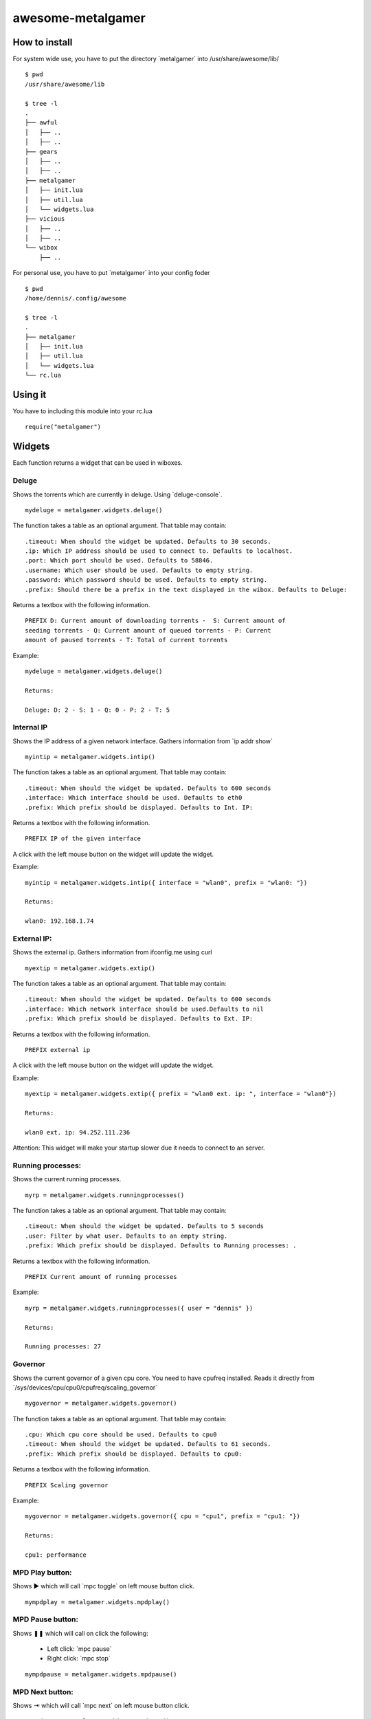==================
awesome-metalgamer
==================

How to install
--------------

For system wide use, you have to put the directory \`metalgamer` into /usr/share/awesome/lib/

::
    
    $ pwd
    /usr/share/awesome/lib

    $ tree -l
    .
    ├── awful
    │   ├── ..
    │   ├── ..
    ├── gears
    │   ├── ..
    │   ├── ..
    ├── metalgamer
    │   ├── init.lua
    │   ├── util.lua
    │   └── widgets.lua
    ├── vicious
    │   ├── ..
    │   ├── ..
    └── wibox
        ├── ..

For personal use, you have to put \`metalgamer` into your config foder

::
    
    $ pwd
    /home/dennis/.config/awesome

    $ tree -l
    .
    ├── metalgamer
    │   ├── init.lua
    │   ├── util.lua
    │   └── widgets.lua
    └── rc.lua

Using it
--------

You have to including this module into your rc.lua

::

    require("metalgamer")

Widgets
-------

Each function returns a widget that can be used in wiboxes.

Deluge
======

Shows the torrents which are currently in deluge. Using \`deluge-console`.

::

    mydeluge = metalgamer.widgets.deluge()

The function takes a table as an optional argument. That table may contain:

::
    
    .timeout: When should the widget be updated. Defaults to 30 seconds.
    .ip: Which IP address should be used to connect to. Defaults to localhost.
    .port: Which port should be used. Defaults to 58846.
    .username: Which user should be used. Defaults to empty string.
    .password: Which password should be used. Defaults to empty string.
    .prefix: Should there be a prefix in the text displayed in the wibox. Defaults to Deluge:

Returns a textbox with the following information.

::

    PREFIX D: Current amount of downloading torrents -  S: Current amount of
    seeding torrents - Q: Current amount of queued torrents - P: Current
    amount of paused torrents - T: Total of current torrents

Example:

::
    
    mydeluge = metalgamer.widgets.deluge()

    Returns:

    Deluge: D: 2 - S: 1 - Q: 0 - P: 2 - T: 5


Internal IP
===========

Shows the IP address of a given network interface. Gathers information from  \`ip addr show`

::

    myintip = metalgamer.widgets.intip()

The function takes a table as an optional argument. That table may contain:

::

    .timeout: When should the widget be updated. Defaults to 600 seconds
    .interface: Which interface should be used. Defaults to eth0
    .prefix: Which prefix should be displayed. Defaults to Int. IP: 

Returns a textbox with the following information.

::

    PREFIX IP of the given interface

A click with the left mouse button on the widget will update the widget.

Example:

::

    myintip = metalgamer.widgets.intip({ interface = "wlan0", prefix = "wlan0: "})
    
    Returns:

    wlan0: 192.168.1.74

External IP:
============

Shows the external ip. Gathers information from ifconfig.me using curl

::

    myextip = metalgamer.widgets.extip()

The function takes a table as an optional argument. That table may contain:

::

    .timeout: When should the widget be updated. Defaults to 600 seconds
    .interface: Which network interface should be used.Defaults to nil
    .prefix: Which prefix should be displayed. Defaults to Ext. IP: 

Returns a textbox with the following information.

::

    PREFIX external ip


A click with the left mouse button on the widget will update the widget.
    
Example:

::

    myextip = metalgamer.widgets.extip({ prefix = "wlan0 ext. ip: ", interface = "wlan0"})

    Returns:

    wlan0 ext. ip: 94.252.111.236

Attention: This widget will make your startup slower due it needs to connect to an server.

Running processes:
==================

Shows the current running processes.

::

    myrp = metalgamer.widgets.runningprocesses()


The function takes a table as an optional argument. That table may contain:

::

    .timeout: When should the widget be updated. Defaults to 5 seconds
    .user: Filter by what user. Defaults to an empty string.
    .prefix: Which prefix should be displayed. Defaults to Running processes: .

Returns a textbox with the following information.

::

    PREFIX Current amount of running processes

Example:

::

    myrp = metalgamer.widgets.runningprocesses({ user = "dennis" })

    Returns:

    Running processes: 27


Governor
========

Shows the current governor of a given cpu core. You need to have cpufreq installed. Reads it directly from \`/sys/devices/cpu/cpu0/cpufreq/scaling_governor`

::

    mygovernor = metalgamer.widgets.governor()

The function takes a table as an optional argument. That table may contain:

::

    .cpu: Which cpu core should be used. Defaults to cpu0
    .timeout: When should the widget be updated. Defaults to 61 seconds.
    .prefix: Which prefix should be displayed. Defaults to cpu0:

Returns a textbox with the following information.

::

    PREFIX Scaling governor

Example:

::
    
    mygovernor = metalgamer.widgets.governor({ cpu = "cpu1", prefix = "cpu1: "})

    Returns:

    cpu1: performance
    

MPD Play button:
================

Shows ▶ which will call \`mpc toggle` on left mouse button click.

::

    mympdplay = metalgamer.widgets.mpdplay()


MPD Pause button:
=================

Shows ❚❚ which will call on click the following:

    - Left click: \`mpc pause`
    - Right click: \`mpc stop`

::

    mympdpause = metalgamer.widgets.mpdpause()

MPD Next button:
================

Shows ⇥ which will call \`mpc next` on left mouse button click.

::
    
    mympdnext = metalgamer.widgets.mpdnext()

MPD Prev button:
================

Shows ⇤ which will call \`mpc prev` on left mouse button click.

::

    mympdprev = metalgamer.widgets.mpdprev()

MPD Volume up button:
=====================

Shows + which will call on click the following:

    - Left click: \`mpc volume +1`
    - Right click: \`mpc volume 100`
    - Mousewheel up: \`mpc volume +1`

::

    mympdvolup = metalgamer.widgets.mpdvolup()


MPD Volume down button:
=======================

Shows - which will call on click the following:

    - Left click: \`mpc volume -1`
    - Right click: \`mpc volume 50`
    - Mousewheel down: \`mpc volume -1`

::

    mympdvoldown = metalgamer.widgets.mpdvoldown()


MPD Volume:
===========

Shows the current mpd volume. Gathers information using \`mpc volume`

::

    mympdvolume = metalgamer.widgets.mpdvolume()

The function takes a table as an optional argument. That table may contain:

::

    .timeout: When should the widget be updated. Defaults to 1 second.


A click on the widget will call the following:

    - Mousewheel up: \`mpc volume +1`
    - Mousewheel down: \`mpc volume -1`

Return a textbox with the following information:

::

    Current mpd volume%

Example:

::
    
    mympdvolume = metalgamer.widgets.mpdvolume({ timeout = 10})

    Returns:

    100%

Battery:
========

This widget is taken from `awesome-vain <https://github.com/vain/awesome-vain>`_, but I updated it so it can be used with the current git version of awesome.

Show the remaining time and capacity of your laptop battery. Uses the \`/sys` filesytem

::

    mybattery = metalgamer.widgets.battery()

The function takes a table as an optional argument. That table may contain:

::

    .timeout: When should the widget be updated. Defaults to 10 seconds
    .bat: What battery should be used. Defaults to BAT0

Returns a textbox with the following information:

::

    Status current percentage remaining time

Status can be the following:

    - f = full
    - d = discharging
    - c = charging
    - u = unkown

Example:

::

    mybattery = metalgamer.widgets.battery()

    Returns:

    d 100% 04:50

Utility functions
-----------------

First line:
===========

This function is taken from `awesome-vain <https://github.com/vain/awesome-vain>`_.

Read the first line of a file or return nil.

Run or raise:
=============

This function is taken from official `awesome wiki/Run_or_raise <http://awesome.naquadah.org/wiki/Run_or_raise>`_.

Spawn cmd if no client can be found matching properties.
If such a client can be found, pop first tag it is visible, and give it focus.

Run once:
=========

This function is taken from official `awesome wiki/autostart <http://awesome.naquadah.org/wiki/Autostart>`_.

You need to have luafilesystem installed.

Run program once.
